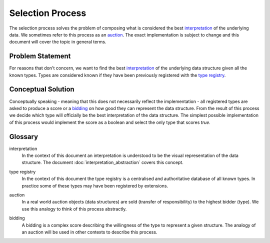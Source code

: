 Selection Process
=================
The selection process solves the problem of composing what is considered the best interpretation_ of the underlying data. We sometimes refer to this process as an auction_. The exact implementation is subject to change and this document will cover the topic in general terms.

Problem Statement
"""""""""""""""""
For reasons that don't concern, we want to find the best interpretation_ of the underlying data structure given all the known types. Types are considered known if they have been previously registered with the `type registry`_.

Conceptual Solution
"""""""""""""""""""
Conceptually speaking - meaning that this does not necessarily reflect the implementation - all registered types are asked to produce a score or a bidding_ on how good they can represent the data structure. From the result of this process we decide which type will officially be the best interpretation of the data structure. The simplest possible implementation of this process would implement the score as a boolean and select the only type that scores `true`.


Glossary
""""""""
.. _interpretation:

interpretation
  In the context of this document an interpretation is understood to be the visual representation of the data structure. The document :doc:`interpretation_abstraction` covers this concept.

.. _type registry:

type registry
  In the context of this document the type registry is a centralised and authoritative database of all known types. In practice some of these types may have been registered by extensions.

.. _auction:

auction
  In a real world auction objects (data structures) are sold (transfer of responsibility) to the highest bidder (type). We use this analogy to think of this process abstractly.

.. _bidding:

bidding
  A bidding is a complex score describing the willingness of the type to represent a given structure. The analogy of an auction will be used in other contexts to describe this process.